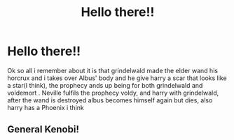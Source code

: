 #+TITLE: Hello there!!

* Hello there!!
:PROPERTIES:
:Author: Daemon-Blackbrier
:Score: 3
:DateUnix: 1536473977.0
:DateShort: 2018-Sep-09
:FlairText: Fic Search
:END:
Ok so all i remember about it is that grindelwald made the elder wand his horcrux and i takes over Albus' body and he give harry a scar that looks like a star(I think), the prophecy ands up being for both grindelwald and voldemort . Neville fulfils the prophecy voldy, and harry with grindelwald, after the wand is destroyed albus becomes himself again but dies, also harry has a Phoenix i think


** General Kenobi!
:PROPERTIES:
:Author: moomoogoat
:Score: 5
:DateUnix: 1536508500.0
:DateShort: 2018-Sep-09
:END:
